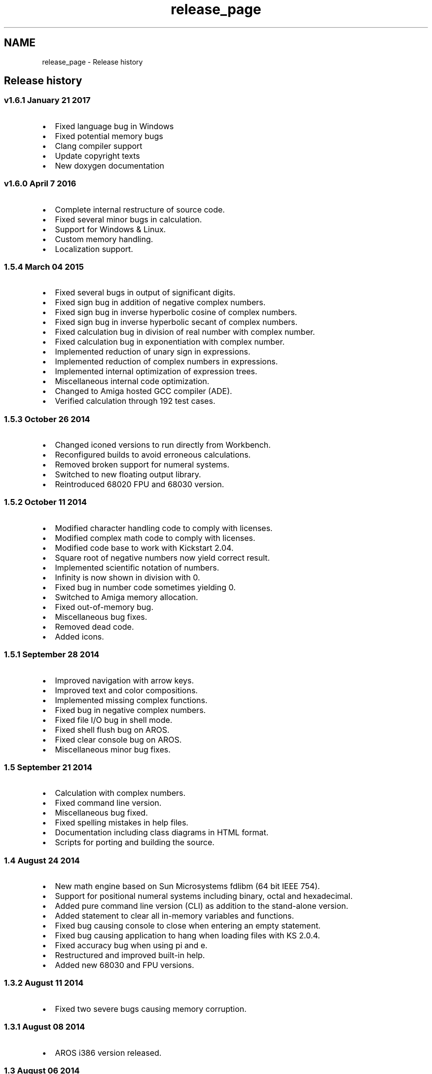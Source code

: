.TH "release_page" 3 "Sat Jan 21 2017" "Version 1.6.1" "amath" \" -*- nroff -*-
.ad l
.nh
.SH NAME
release_page \- Release history 

.SH "Release history"
.PP
.SS "v1\&.6\&.1 January 21 2017"
.IP "\(bu" 2
Fixed language bug in Windows
.IP "\(bu" 2
Fixed potential memory bugs
.IP "\(bu" 2
Clang compiler support
.IP "\(bu" 2
Update copyright texts
.IP "\(bu" 2
New doxygen documentation
.PP
.SS "v1\&.6\&.0 April 7 2016"
.IP "\(bu" 2
Complete internal restructure of source code\&.
.IP "\(bu" 2
Fixed several minor bugs in calculation\&.
.IP "\(bu" 2
Support for Windows & Linux\&.
.IP "\(bu" 2
Custom memory handling\&.
.IP "\(bu" 2
Localization support\&.
.PP
.SS "1\&.5\&.4 March 04 2015"
.IP "\(bu" 2
Fixed several bugs in output of significant digits\&.
.IP "\(bu" 2
Fixed sign bug in addition of negative complex numbers\&.
.IP "\(bu" 2
Fixed sign bug in inverse hyperbolic cosine of complex numbers\&.
.IP "\(bu" 2
Fixed sign bug in inverse hyperbolic secant of complex numbers\&.
.IP "\(bu" 2
Fixed calculation bug in division of real number with complex number\&.
.IP "\(bu" 2
Fixed calculation bug in exponentiation with complex number\&.
.IP "\(bu" 2
Implemented reduction of unary sign in expressions\&.
.IP "\(bu" 2
Implemented reduction of complex numbers in expressions\&.
.IP "\(bu" 2
Implemented internal optimization of expression trees\&.
.IP "\(bu" 2
Miscellaneous internal code optimization\&.
.IP "\(bu" 2
Changed to Amiga hosted GCC compiler (ADE)\&.
.IP "\(bu" 2
Verified calculation through 192 test cases\&.
.PP
.SS "1\&.5\&.3 October 26 2014"
.IP "\(bu" 2
Changed iconed versions to run directly from Workbench\&.
.IP "\(bu" 2
Reconfigured builds to avoid erroneous calculations\&.
.IP "\(bu" 2
Removed broken support for numeral systems\&.
.IP "\(bu" 2
Switched to new floating output library\&.
.IP "\(bu" 2
Reintroduced 68020 FPU and 68030 version\&.
.PP
.SS "1\&.5\&.2 October 11 2014"
.IP "\(bu" 2
Modified character handling code to comply with licenses\&.
.IP "\(bu" 2
Modified complex math code to comply with licenses\&.
.IP "\(bu" 2
Modified code base to work with Kickstart 2\&.04\&.
.IP "\(bu" 2
Square root of negative numbers now yield correct result\&.
.IP "\(bu" 2
Implemented scientific notation of numbers\&.
.IP "\(bu" 2
Infinity is now shown in division with 0\&.
.IP "\(bu" 2
Fixed bug in number code sometimes yielding 0\&.
.IP "\(bu" 2
Switched to Amiga memory allocation\&.
.IP "\(bu" 2
Fixed out-of-memory bug\&.
.IP "\(bu" 2
Miscellaneous bug fixes\&.
.IP "\(bu" 2
Removed dead code\&.
.IP "\(bu" 2
Added icons\&.
.PP
.SS "1\&.5\&.1 September 28 2014"
.IP "\(bu" 2
Improved navigation with arrow keys\&.
.IP "\(bu" 2
Improved text and color compositions\&.
.IP "\(bu" 2
Implemented missing complex functions\&.
.IP "\(bu" 2
Fixed bug in negative complex numbers\&.
.IP "\(bu" 2
Fixed file I/O bug in shell mode\&.
.IP "\(bu" 2
Fixed shell flush bug on AROS\&.
.IP "\(bu" 2
Fixed clear console bug on AROS\&.
.IP "\(bu" 2
Miscellaneous minor bug fixes\&.
.PP
.SS "1\&.5 September 21 2014"
.IP "\(bu" 2
Calculation with complex numbers\&.
.IP "\(bu" 2
Fixed command line version\&.
.IP "\(bu" 2
Miscellaneous bug fixed\&.
.IP "\(bu" 2
Fixed spelling mistakes in help files\&.
.IP "\(bu" 2
Documentation including class diagrams in HTML format\&.
.IP "\(bu" 2
Scripts for porting and building the source\&.
.PP
.SS "1\&.4 August 24 2014"
.IP "\(bu" 2
New math engine based on Sun Microsystems fdlibm (64 bit IEEE 754)\&.
.IP "\(bu" 2
Support for positional numeral systems including binary, octal and hexadecimal\&.
.IP "\(bu" 2
Added pure command line version (CLI) as addition to the stand-alone version\&.
.IP "\(bu" 2
Added statement to clear all in-memory variables and functions\&.
.IP "\(bu" 2
Fixed bug causing console to close when entering an empty statement\&.
.IP "\(bu" 2
Fixed bug causing application to hang when loading files with KS 2\&.0\&.4\&.
.IP "\(bu" 2
Fixed accuracy bug when using pi and e\&.
.IP "\(bu" 2
Restructured and improved built-in help\&.
.IP "\(bu" 2
Added new 68030 and FPU versions\&.
.PP
.SS "1\&.3\&.2 August 11 2014"
.IP "\(bu" 2
Fixed two severe bugs causing memory corruption\&.
.PP
.SS "1\&.3\&.1 August 08 2014"
.IP "\(bu" 2
AROS i386 version released\&.
.PP
.SS "1\&.3 August 06 2014"
.IP "\(bu" 2
All trigonometric and hyperbolic functions are now supported\&.
.IP "\(bu" 2
Runs in console window\&. amath no longer depends on a shell\&.
.IP "\(bu" 2
Hardened code\&. amath is no longer a beta version\&.
.IP "\(bu" 2
Added support for disk based activities\&.
.IP "\(bu" 2
Fixed bug in exponentiation operator\&.
.IP "\(bu" 2
Reverted back to clib math\&.
.IP "\(bu" 2
Fixed a few memory leak bugs\&.
.IP "\(bu" 2
Optimized generated binaries\&.
.IP "\(bu" 2
Comments added in source code\&.
.IP "\(bu" 2
Improved error handling\&.
.IP "\(bu" 2
Improved built-in help\&.
.IP "\(bu" 2
Simplified license\&.
.PP
.SS "1\&.2b July 21 2014"
.IP "\(bu" 2
Root functions added\&.
.IP "\(bu" 2
User defined functions added\&.
.IP "\(bu" 2
Improved error handling\&.
.IP "\(bu" 2
Improved build-in help\&.
.IP "\(bu" 2
Binary support for additional processors\&.
.IP "\(bu" 2
Miscellaneous bug fixes\&.
.IP "\(bu" 2
Source files restructured\&.
.PP
.SS "1\&.1b July 13 2014"
.IP "\(bu" 2
Minor bug fixes\&.
.IP "\(bu" 2
Source code released\&.
.PP
.SS "1\&.0b July 11 2014"
.IP "\(bu" 2
First public release\&. 
.PP

